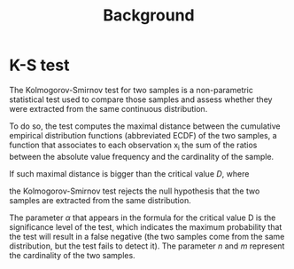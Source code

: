 #+title: Background

* K-S test
The Kolmogorov-Smirnov test for two samples is a non-parametric statistical test used to compare those samples and assess whether they were extracted from the same continuous distribution.

To do so, the test computes the maximal distance between the cumulative empirical distribution functions (abbreviated ECDF) of the two samples, a function that associates to each observation x_i the sum of the ratios between the absolute value frequency and the cardinality of the sample.

If such maximal distance is bigger than the critical value /D/, where
# formula
the Kolmogorov-Smirnov test rejects the null hypothesis that the two samples are extracted from the same distribution.

The parameter $\alpha$ that appears in the formula for the critical value D is the significance level of the test, which indicates the maximum probability that the test will result in a false negative (the two samples come from the same distribution, but the test fails to detect it).
The parameter /n/ and /m/ represent the cardinality of the two samples.
# hai usato la libreria scipy.
